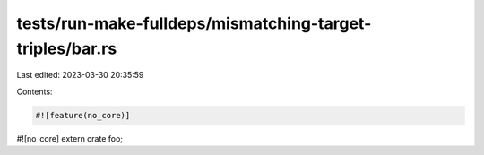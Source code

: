 tests/run-make-fulldeps/mismatching-target-triples/bar.rs
=========================================================

Last edited: 2023-03-30 20:35:59

Contents:

.. code-block:: rs

    #![feature(no_core)]
#![no_core]
extern crate foo;


